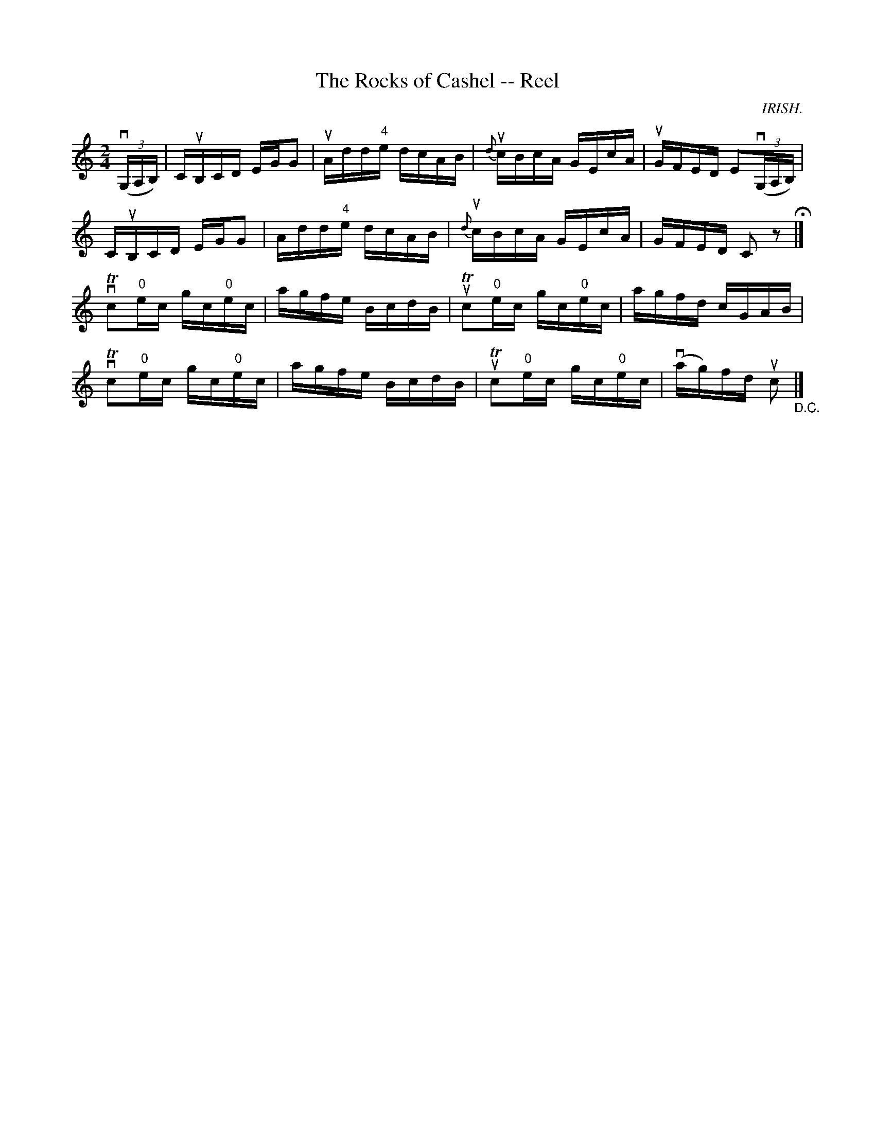 X: 1
T:The Rocks of Cashel -- Reel
M:2/4
L:1/16
R:reel
O:IRISH.
B:Ryan's Mammoth Collection
N:365
Z:Contributed by Ray Davies,  ray:davies99.freeserve.co.uk
K:C
v((3G,A,B,)|\
CuB,CD EGG2 | uAdd"4"e dcAB | u{d}cBcA GEcA | uGFED E2((3vG,A,B,) |
CuB,CD EGG2 |  Add"4"e dcAB | u{d}cBcA GEcA | GFED C2z2  H|]
vTc2"0"ec gc"0"ec | agfe BcdB | uTc2"0"ec gc"0"ec | agfd cGAB |
vTc2"0"ec gc"0"ec | agfe BcdB | uTc2"0"ec gc"0"ec |\
v(ag)fd uc2  "_D.C." |]

